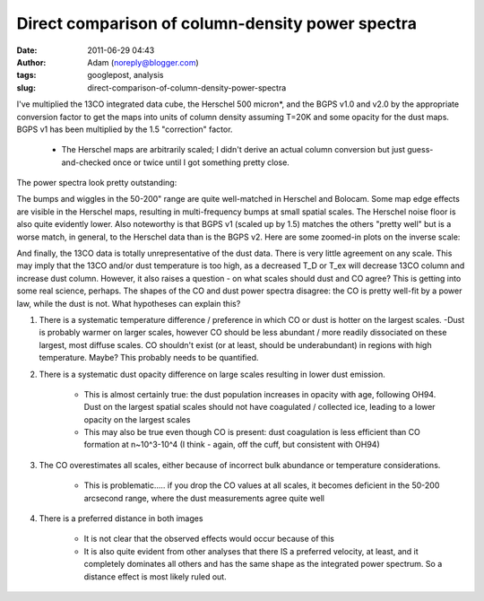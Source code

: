 Direct comparison of column-density power spectra
#################################################
:date: 2011-06-29 04:43
:author: Adam (noreply@blogger.com)
:tags: googlepost, analysis
:slug: direct-comparison-of-column-density-power-spectra

I've multiplied the 13CO integrated data cube, the Herschel 500
micron\*, and the BGPS v1.0 and v2.0 by the appropriate conversion
factor to get the maps into units of column density assuming T=20K and
some opacity for the dust maps. BGPS v1 has been multiplied by the 1.5
"correction" factor.

 * The Herschel maps are arbitrarily scaled; I didn't derive an actual
   column conversion but just guess-and-checked once or twice until I got
   something pretty close.

The power spectra look pretty outstanding:

.. image:: http://4.bp.blogspot.com/--uPAgTvMjkk/TgqcjV9uvhI/AAAAAAAAGO4/cOe1iLuF-H0/s320/powerspectrum_comparison_512_0x1.png

.. image:: http://3.bp.blogspot.com/-1Lupi5MSVpk/TgqcjsPwKFI/AAAAAAAAGPA/D9oNXIHdRtE/s320/powerspectrum_comparison_512_1x1.png

.. image:: http://2.bp.blogspot.com/-P2pC9RDKUic/TgqckFwVQUI/AAAAAAAAGPI/FU8cUUZe7bc/s320/powerspectrum_comparison_512_2x1.png

The bumps and wiggles in the 50-200" range are quite well-matched in
Herschel and Bolocam. Some map edge effects are visible in the Herschel
maps, resulting in multi-frequency bumps at small spatial scales. The
Herschel noise floor is also quite evidently lower. Also noteworthy is
that BGPS v1 (scaled up by 1.5) matches the others "pretty well" but is
a worse match, in general, to the Herschel data than is the BGPS v2.
Here are some zoomed-in plots on the inverse scale:

.. image:: http://3.bp.blogspot.com/-ldoGiyzeb2w/TgqhYPqerHI/AAAAAAAAGPQ/E1BFNEhcadw/s320/powerspectrum_comparison_512_0x1.png

.. image:: http://3.bp.blogspot.com/-algBRWCXB9E/TgqhYgcwsPI/AAAAAAAAGPY/eSbDDcAYvCk/s320/powerspectrum_comparison_512_1x1.png

.. image:: http://4.bp.blogspot.com/-36H34cVnAPM/TgqhY7f4kAI/AAAAAAAAGPg/HUWvO9nZwuE/s320/powerspectrum_comparison_512_2x1.png

And finally, the 13CO data is totally unrepresentative of the dust data.
There is very little agreement on any scale. This may imply that the
13CO and/or dust temperature is too high, as a decreased T\_D or T\_ex
will decrease 13CO column and increase dust column. However, it also
raises a question - on what scales should dust and CO agree?
This is getting into some real science, perhaps. The shapes of the CO
and dust power spectra disagree: the CO is pretty well-fit by a power
law, while the dust is not. What hypotheses can explain this?

#. There is a systematic temperature difference / preference in which CO
   or dust is hotter on the largest scales.
   -Dust is probably warmer on larger scales, however CO should be less
   abundant / more readily dissociated on these largest, most diffuse
   scales. CO shouldn't exist (or at least, should be underabundant) in
   regions with high temperature. Maybe? This probably needs to be
   quantified.
#. There is a systematic dust opacity difference on large scales
   resulting in lower dust emission.

    * This is almost certainly true: the dust population increases in
      opacity with age, following OH94. Dust on the largest spatial scales
      should not have coagulated / collected ice, leading to a lower
      opacity on the largest scales
    * This may also be true even though CO is present: dust coagulation
      is less efficient than CO formation at n~10^3-10^4 (I think - again,
      off the cuff, but consistent with OH94)

#. The CO overestimates all scales, either because of incorrect bulk
   abundance or temperature considerations.

    * This is problematic..... if you drop the CO values at all scales, it
      becomes deficient in the 50-200 arcsecond range, where the dust
      measurements agree quite well

#. There is a preferred distance in both images

    * It is not clear that the observed effects would occur because of
      this
    * It is also quite evident from other analyses that there IS a
      preferred velocity, at least, and it completely dominates all others
      and has the same shape as the integrated power spectrum. So a
      distance effect is most likely ruled out.

.. _|image6|: http://4.bp.blogspot.com/--uPAgTvMjkk/TgqcjV9uvhI/AAAAAAAAGO4/cOe1iLuF-H0/s1600/powerspectrum_comparison_512_0x1.png
.. _|image7|: http://3.bp.blogspot.com/-1Lupi5MSVpk/TgqcjsPwKFI/AAAAAAAAGPA/D9oNXIHdRtE/s1600/powerspectrum_comparison_512_1x1.png
.. _|image8|: http://2.bp.blogspot.com/-P2pC9RDKUic/TgqckFwVQUI/AAAAAAAAGPI/FU8cUUZe7bc/s1600/powerspectrum_comparison_512_2x1.png
.. _|image9|: http://3.bp.blogspot.com/-ldoGiyzeb2w/TgqhYPqerHI/AAAAAAAAGPQ/E1BFNEhcadw/s1600/powerspectrum_comparison_512_0x1.png
.. _|image10|: http://3.bp.blogspot.com/-algBRWCXB9E/TgqhYgcwsPI/AAAAAAAAGPY/eSbDDcAYvCk/s1600/powerspectrum_comparison_512_1x1.png
.. _|image11|: http://4.bp.blogspot.com/-36H34cVnAPM/TgqhY7f4kAI/AAAAAAAAGPg/HUWvO9nZwuE/s1600/powerspectrum_comparison_512_2x1.png

